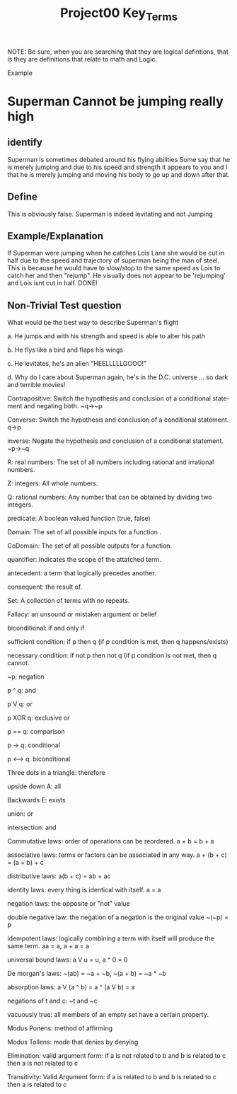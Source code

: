 #+TITLE: Project00 Key_Terms
#+LANGUAGE: en
#+OPTIONS: H:4 num:nil toc:nil \n:nil @:t ::t |:t ^:t *:t TeX:t LaTeX:t
#+OPTIONS: html-postamble:nil
#+STARTUP: showeverything entitiespretty

NOTE: Be sure, when you are searching that they are logical defintions, that is
they are definitions that relate to math and Logic.

Example
* Superman Cannot be jumping really high
** identify
Superman is sometimes debated around his flying abilities
Some say that he is merely jumping and due to his speed and 
strength it appears to you and I that he is merely jumping and
moving his body to go up and down after that.
** Define
This is obviously false.  Superman is indeed levitating and not
Jumping
** Example/Explanation
If Superman were jumping when he catches Lois Lane she would be cut in half
due to the speed and trajectory of superman being the man of steel. This is because
he would have to slow/stop to the same speed as Lois to catch her and then "rejump".
He visually does not appear to be 'rejumping' and Lois isnt cut in half.  DONE!
** Non-Trivial Test question
   :LOGBOOK:
   CLOCK: [2018-05-14 Mon 10:50]--[2018-05-14 Mon 11:02] =>  0:12
   :END:
What would be the best way to describe Superman's flight


a. He jumps and with his strength and speed is able to alter his path


b. He flys like a bird and flaps his wings


c. He levitates, he's an alien "HEELLLLLOOOO!"


d. Why do I care about Superman again, he's in the D.C. universe ... so dark and terrible movies!

Contrapositive: Switch the hypothesis and conclusion of a conditional statement
 and negating both. ~q->~p

Converse: Switch the hypothesis and conclusion of a conditional statement. q->p

inverse: Negate the hypothesis and conclusion of a conditional statement. ~p->~q

R: real numbers: The set of all numbers including rational and irrational numbers.

Z: integers: All whole numbers.

Q: rational numbers: Any number that can be obtained by dividing two integers.

predicate: A boolean valued function (true, false)

Domain: The set of all possible inputs for a function .

CoDomain: The set of all possible outputs for a function.

quantifier: Indicates the scope of the attatched term.

antecedent: a term that logically precedes another.

consequent: the result of.

Set: A collection of terms with no repeats.

Fallacy: an unsound or mistaken argument or belief

biconditional: if and only if

sufficient condition: if p then q (if p condition is met, then q happens/exists)

necessary condition: if not p then not q (if p condition is not met, then q cannot.

~p: negation

p ^ q: and

p V q: or

p XOR q: exclusive or

p == q: comparison

p -> q: conditional

p <--> q: biconditional

Three dots in a triangle: therefore 

upside down A: all

Backwards E: exists

union: or

intersection: and

Commutative laws: order of operations can be reordered. a + b = b + a

associative laws: terms or factors can be associated in any way. a + (b + c) = (a + b) + c

distributive laws: a(b + c) = ab + ac

identity laws: every thing is identical with itself. a = a

negation laws: the opposite or "not" value

double negative law: the negation of a negation is the original value ~(~p) = p

idempotent laws: logically combining a term with itself will produce the same term. aa = a, a + a = a

universal bound laws: a V u = u, a ^ 0 = 0

De morgan's laws: ~(ab) = ~a + ~b, ~(a + b) = ~a * ~b

absorption laws: a V (a ^ b) = a ^ (a V b) = a

negations of t and c: ~t and ~c

vacuously true: all members of an empty set have a certain property.

Modus Ponens: method of affirming

Modus Tollens: mode that denies by denying

Elimination: valid argument form: if a is not related to b and b is related to c then a is not related to c

Transitivity: Valid Argument form: if a is related to b and b is related to c then a is related to c 
